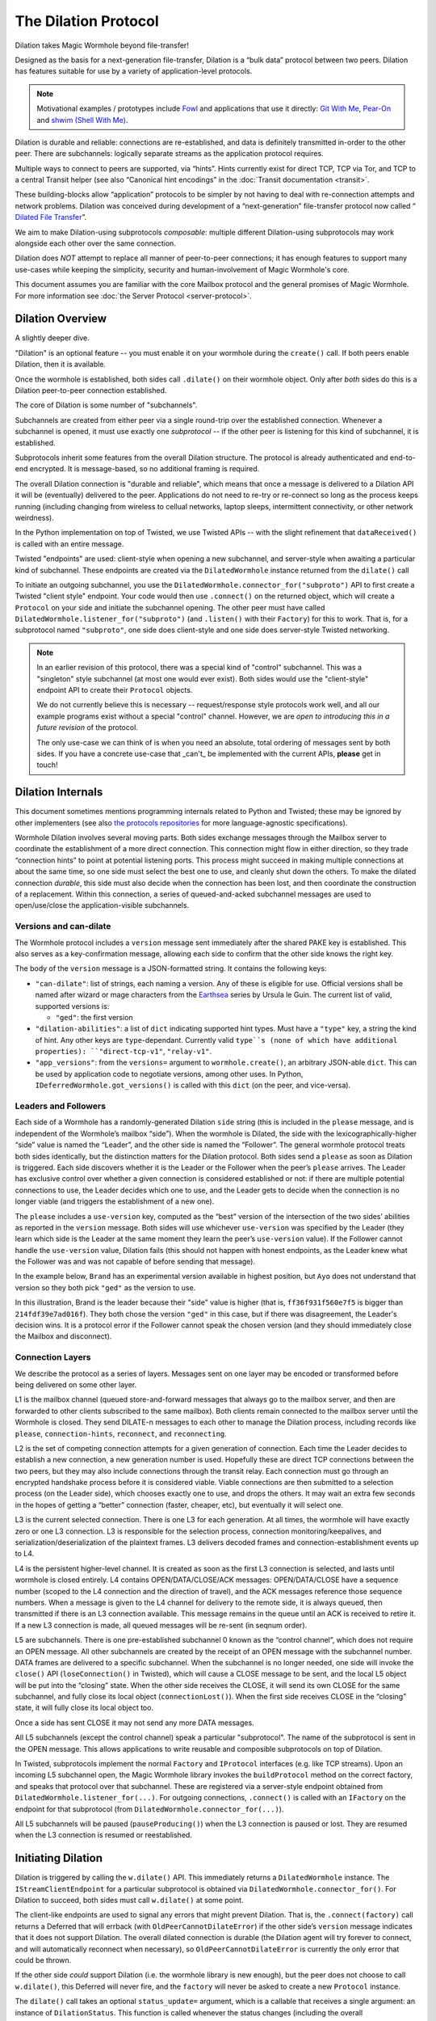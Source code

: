 The Dilation Protocol
=====================

Dilation takes Magic Wormhole beyond file-transfer!

Designed as the basis for a next-generation file-transfer, Dilation is a “bulk data” protocol between two peers.
Dilation has features suitable for use by a variety of application-level protocols.

.. NOTE::
    Motivational examples / prototypes include `Fowl <https://fowl.readthedocs.io/en/latest/>`_ and applications that use it directly: `Git With Me <https://sr.ht/~meejah/git-withme/>`_, `Pear-On <https://sr.ht/~meejah/pear-on/>`_ and `shwim (Shell With Me) <https://github.com/meejah/shwim>`_.

Dilation is durable and reliable: connections are re-established, and data is definitely transmitted in-order to the other peer.
There are subchannels: logically separate streams as the application protocol requires.

Multiple ways to connect to peers are supported, via “hints”.
Hints currently exist for direct TCP, TCP via Tor, and TCP to a central Transit helper (see also “Canonical hint encodings” in the :doc:`Transit documentation <transit>`.

These building-blocks allow “application” protocols to be simpler by not having to deal with re-connection attempts and network problems.
Dilation was conceived during development of a “next-generation” file-transfer protocol now called “ `Dilated File
Transfer <https://github.com/magic-wormhole/magic-wormhole-protocols/pull/23>`__”.

We aim to make Dilation-using subprotocols *composable*: multiple different Dilation-using subprotocols may work alongside each other over the same connection.

Dilation does *NOT* attempt to replace all manner of peer-to-peer connections; it has enough features to support many use-cases while keeping the simplicity, security and human-involvement of Magic Wormhole's core.

This document assumes you are familiar with the core Mailbox protocol and the general promises of Magic Wormhole.
For more information see :doc:`the Server Protocol <server-protocol>`.


Dilation Overview
-----------------

A slightly deeper dive.

"Dilation" is an optional feature -- you must enable it on your wormhole during the ``create()`` call.
If both peers enable Dilation, then it is available.

Once the wormhole is established, both sides call ``.dilate()`` on their wormhole object.
Only after *both* sides do this is a Dilation peer-to-peer connection established.

The core of Dilation is some number of "subchannels".

Subchannels are created from either peer via a single round-trip over the established connection.
Whenever a subchannel is opened, it must use exactly one *subprotocol* -- if the other peer is listening for this kind of subchannel, it is established.

Subprotocols inherit some features from the overall Dilation structure.
The protocol is already authenticated and end-to-end encrypted.
It is message-based, so no additional framing is required.

The overall Dilation connection is "durable and reliable", which means that once a message is delivered to a Dilation API it will be (eventually) delivered to the peer.
Applications do not need to re-try or re-connect so long as the process keeps running (including changing from wireless to cellual networks, laptop sleeps, intermittent connectivity, or other network weirdness).

In the Python implementation on top of Twisted, we use Twisted APIs -- with the slight refinement that ``dataReceived()`` is called with an entire message.

Twisted "endpoints" are used: client-style when opening a new subchannel, and server-style when awaiting a particular kind of subchannel.
These endpoints are created via the ``DilatedWormhole`` instance returned from the ``dilate()`` call

To initiate an outgoing subchannel, you use the ``DilatedWormhole.connector_for("subproto")`` API to first create a Twisted "client style" endpoint.
Your code would then use ``.connect()`` on the returned object, which will create a ``Protocol`` on your side and initiate the subchannel opening.
The other peer must have called ``DilatedWormhole.listener_for("subproto")`` (and ``.listen()`` with their ``Factory``) for this to work.
That is, for a subprotocol named ``"subproto"``, one side does client-style and one side does server-style Twisted networking.

.. NOTE::

    In an earlier revision of this protocol, there was a special kind of "control" subchannel.
    This was a "singleton" style subchannel (at most one would ever exist).
    Both sides would use the "client-style" endpoint API to create their ``Protocol`` objects.

    We do not currently believe this is necessary -- request/response style protocols work well, and all our example programs exist without a special "control" channel.
    However, we are *open to introducing this in a future revision* of the protocol.

    The only use-case we can think of is when you need an absolute, total ordering of messages sent by both sides.
    If you have a concrete use-case that _can't_ be implemented with the current APIs, **please** get in touch!



Dilation Internals
------------------

This document sometimes mentions programming internals related to Python
and Twisted; these may be ignored by other implementers (see also `the
protocols
repositories <https://github.com/magic-wormhole/magic-wormhole-protocols>`__
for more language-agnostic specifications).

Wormhole Dilation involves several moving parts. Both sides exchange
messages through the Mailbox server to coordinate the establishment of a
more direct connection. This connection might flow in either direction,
so they trade “connection hints” to point at potential listening ports.
This process might succeed in making multiple connections at about the
same time, so one side must select the best one to use, and cleanly shut
down the others. To make the dilated connection *durable*, this side
must also decide when the connection has been lost, and then coordinate
the construction of a replacement. Within this connection, a series of
queued-and-acked subchannel messages are used to open/use/close the
application-visible subchannels.

Versions and can-dilate
~~~~~~~~~~~~~~~~~~~~~~~

The Wormhole protocol includes a ``version`` message sent immediately
after the shared PAKE key is established. This also serves as a
key-confirmation message, allowing each side to confirm that the other
side knows the right key.

The body of the ``version`` message is a JSON-formatted string.
It contains the following keys:

- ``"can-dilate"``: list of strings, each naming a version. Any of these is eligible for use.
  Official versions shall be named after wizard or mage characters from
  the `Earthsea
  <https://en.wikipedia.org/wiki/List_of_characters_in_Earthsea>`_
  series by Ursula le Guin. The current list of valid, supported
  versions is:

  - ``"ged"``: the first version
- ``"dilation-abilities"``: a list of ``dict`` indicating supported
  hint types. Must have a ``"type"`` key, a string the kind of hint.
  Any other keys are ``type``-dependant. Currently valid ``type``s (none of which have additional properties): ``"direct-tcp-v1"``, ``"relay-v1"``.
- ``"app_versions"``: from the ``versions=`` argument to ``wormhole.create()``, an arbitrary JSON-able ``dict``.
  This can be used by application code to negotiate versions, among other uses. In Python, ``IDeferredWormhole.got_versions()`` is called with this ``dict`` (on the peer, and vice-versa).

.. seqdiag::

    seqdiag wormhole {
        Ayo; Mailbox; Brand;
        Ayo -> Brand [label="pake", color=blue]
        Ayo <- Brand [label="pake", color=darkgreen]
        === provisional key established ===
        Ayo <- Brand [label="version:\n can-dilate=[highdrake, ged]", color=darkgreen];
        Ayo -> Brand [label="version:\n can-dilate=[ged]", color=blue];

    }



Leaders and Followers
~~~~~~~~~~~~~~~~~~~~~

Each side of a Wormhole has a randomly-generated Dilation ``side``
string (this is included in the ``please`` message, and is independent
of the Wormhole’s mailbox “side”). When the wormhole is Dilated, the
side with the lexicographically-higher “side” value is named the
“Leader”, and the other side is named the “Follower”. The general
wormhole protocol treats both sides identically, but the distinction
matters for the Dilation protocol. Both sides send a ``please`` as soon
as Dilation is triggered. Each side discovers whether it is the Leader
or the Follower when the peer’s ``please`` arrives. The Leader has
exclusive control over whether a given connection is considered
established or not: if there are multiple potential connections to use,
the Leader decides which one to use, and the Leader gets to decide when
the connection is no longer viable (and triggers the establishment of a
new one).

The ``please`` includes a ``use-version`` key, computed as the “best”
version of the intersection of the two sides’ abilities as reported in
the ``version`` message. Both sides will use whichever
``use-version`` was specified by the Leader (they learn which side is
the Leader at the same moment they learn the peer’s ``use-version``
value). If the Follower cannot handle the ``use-version`` value,
Dilation fails (this should not happen with honest endpoints, as the
Leader knew what the Follower was and was not capable of before
sending that message).

In the example below, ``Brand`` has an experimental version available
in highest position, but ``Ayo`` does not understand that version so they
both pick ``"ged"`` as the version to use.

.. seqdiag::

    seqdiag wormhole {
    Ayo; Mailbox; Brand;

        Ayo -> Brand [label="version:\n can-dilate=[ged]", color=blue];
        Ayo <- Brand [label="version:\n can-dilate=[experiment, ged]", color=darkgreen];

        === have key-confirmation + versions\ndilate() has been called ===

        Ayo -> Brand [label="dilate-0:\n type=please\n side=214fdf39e7ad016f\n use-version=ged", color=blue];
        Ayo <- Brand [label="dilate-1:\n type=please\n side=ff36f931f560e7f5\n use-version=ged", color=darkgreen];
    }

In this illustration, Brand is the leader because their "side" value is higher (that is, ``ff36f931f560e7f5`` is bigger than ``214fdf39e7ad016f``).
They both chose the version ``"ged"`` in this case, but if there was disagreement, the Leader's decision wins.
It is a protocol error if the Follower cannot speak the chosen version (and they should immediately close the Mailbox and disconnect).


Connection Layers
~~~~~~~~~~~~~~~~~

We describe the protocol as a series of layers. Messages sent on one
layer may be encoded or transformed before being delivered on some other
layer.

L1 is the mailbox channel (queued store-and-forward messages that always
go to the mailbox server, and then are forwarded to other clients
subscribed to the same mailbox). Both clients remain connected to the
mailbox server until the Wormhole is closed. They send DILATE-n messages
to each other to manage the Dilation process, including records like
``please``, ``connection-hints``, ``reconnect``, and ``reconnecting``.

L2 is the set of competing connection attempts for a given generation of
connection. Each time the Leader decides to establish a new connection,
a new generation number is used. Hopefully these are direct TCP
connections between the two peers, but they may also include connections
through the transit relay. Each connection must go through an encrypted
handshake process before it is considered viable. Viable connections are
then submitted to a selection process (on the Leader side), which
chooses exactly one to use, and drops the others. It may wait an extra
few seconds in the hopes of getting a “better” connection (faster,
cheaper, etc), but eventually it will select one.

L3 is the current selected connection. There is one L3 for each
generation. At all times, the wormhole will have exactly zero or one L3
connection. L3 is responsible for the selection process, connection
monitoring/keepalives, and serialization/deserialization of the
plaintext frames. L3 delivers decoded frames and
connection-establishment events up to L4.

L4 is the persistent higher-level channel. It is created as soon as the
first L3 connection is selected, and lasts until wormhole is closed
entirely. L4 contains OPEN/DATA/CLOSE/ACK messages: OPEN/DATA/CLOSE have
a sequence number (scoped to the L4 connection and the direction of
travel), and the ACK messages reference those sequence numbers. When a
message is given to the L4 channel for delivery to the remote side, it
is always queued, then transmitted if there is an L3 connection
available. This message remains in the queue until an ACK is received to
retire it. If a new L3 connection is made, all queued messages will be
re-sent (in seqnum order).

L5 are subchannels. There is one pre-established subchannel 0 known as
the “control channel”, which does not require an OPEN message. All other
subchannels are created by the receipt of an OPEN message with the
subchannel number. DATA frames are delivered to a specific subchannel.
When the subchannel is no longer needed, one side will invoke the
``close()`` API (``loseConnection()`` in Twisted), which will cause a
CLOSE message to be sent, and the local L5 object will be put into the
“closing” state. When the other side receives the CLOSE, it will send its
own CLOSE for the same subchannel, and fully close its local object
(``connectionLost()``). When the first side receives CLOSE in the
“closing” state, it will fully close its local object too.

Once a side has sent CLOSE it may not send any more DATA messages.

All L5 subchannels (except the control channel) speak a particular
"subprotocol".  The name of the subprotocol is sent in the OPEN
message. This allows applications to write reusable and composible
subprotocols on top of Dilation.

In Twisted, subprotocols implement the normal ``Factory`` and
``IProtocol`` interfaces (e.g. like TCP streams).  Upon an incoming L5
subchannel open, the Magic Wormhole library invokes the
``buildProtocol`` method on the correct factory, and speaks that
protocol over that subchannel. These are registered via a server-style
endpoint obtained from ``DilatedWormhole.listener_for(...)``.  For
outgoing connections, ``.connect()`` is called with an ``IFactory`` on
the endpoint for that subprotocol (from
``DilatedWormhole.connector_for(...)``).

All L5 subchannels will be paused (``pauseProducing()``) when the L3
connection is paused or lost. They are resumed when the L3 connection is
resumed or reestablished.

Initiating Dilation
-------------------

Dilation is triggered by calling the ``w.dilate()`` API. This
immediately returns a ``DilatedWormhole`` instance. The
``IStreamClientEndpoint`` for a particular subprotocol is obtained via
``DilatedWormhole.connector_for()``. For Dilation to
succeed, both sides must call ``w.dilate()`` at some point.

The client-like endpoints are used to signal any errors that might
prevent Dilation. That is, the ``.connect(factory)`` call returns a
Deferred that will errback (with ``OldPeerCannotDilateError``) if the
other side’s ``version`` message indicates that it does not support
Dilation. The overall dilated connection is durable (the Dilation
agent will try forever to connect, and will automatically reconnect
when necessary), so ``OldPeerCannotDilateError`` is currently the only
error that could be thrown.

If the other side *could* support Dilation (i.e. the wormhole library is
new enough), but the peer does not choose to call ``w.dilate()``, this
Deferred will never fire, and the ``factory`` will never be asked to
create a new ``Protocol`` instance.

The ``dilate()`` call takes an optional ``status_update=`` argument,
which is a callable that receives a single argument: an instance of
``DilationStatus``. This function is called whenever the status
changes (including the overall ``WormholeStatus`` via the ``.mailbox``
member). The information contained in these two objects is intended to
facilitate UX to inform users (e.g. "is it connected?" etc)

The L1 (mailbox) path is used to deliver Dilation requests and
connection hints. The current mailbox protocol uses named “phases” to
distinguish messages (rather than behaving like a regular ordered
channel of arbitrary frames or bytes), and all-number phase names are
reserved for application data (sent via ``w.send_message()``). Therefore
the Dilation control messages use phases named ``DILATE-0``,
``DILATE-1``, etc. Each side maintains its own counter, so one side
might be up to e.g. ``DILATE-5`` while the other has only gotten as far
as ``DILATE-2``. This effectively creates a pair of unidirectional
streams of ``DILATE-n`` messages, each containing one or more Dilation
record, of various types described below. Note that all phases beyond
the initial VERSION and PAKE phases are encrypted by the shared session
key.

A future mailbox protocol might provide a simple ordered stream of typed
messages, with application records and Dilation records mixed together.

Each ``DILATE-n`` message is a JSON-encoded dictionary with a ``type``
field that has a string value. The dictionary will have other keys that
depend upon the type.

``w.dilate()`` triggers transmission of a ``please`` (i.e. “please
dilate”) record with a set of versions that can be accepted. Versions
use strings, rather than integers, to support experimental protocols,
however there is still a total ordering of preferability.

::

   { "type": "please",
     "side": "abcdef",
     "accepted-versions": ["1"]
   }

If one side receives a ``please`` before ``w.dilate()`` has been called
locally, the contents are stored in case ``w.dilate()`` is called in the
future. Once both ``w.dilate()`` has been called and the peer’s
``please`` has been received, the side determines whether it is the
Leader or the Follower. Both sides also compare ``accepted-versions``
fields to choose the best mutually-compatible version to use: they
should always pick the same one.

Then both sides begin the connection process for generation 1 by opening
listening sockets and sending ``connection-hint`` records for each one.
After a slight delay they will also open connections to the Transit
Relay of their choice and produce hints for it too. The receipt of
inbound hints (on both sides) will trigger outbound connection attempts.

Some number of these connections may succeed, and the Leader decides
which to use (via an in-band signal on the established connection). The
others are dropped.

If something goes wrong with the established connection and the Leader
decides a new one is necessary, the Leader will send a ``reconnect``
message. This might happen while connections are still being
established, or while the Follower thinks it still has a viable
connection (the Leader might observe problems that the Follower does
not), or after the Follower thinks the connection has been lost. In all
cases, the Leader is the only side which should send ``reconnect``. The
state machine code looks the same on both sides, for simplicity, but one
path on each side is never used.

Upon receiving a ``reconnect``, the Follower should stop any pending
connection attempts and terminate any existing connections (even if they
appear viable). Listening sockets may be retained, but any previous
connection made through them must be dropped.

Once all connections have stopped, the Follower should send a
``reconnecting`` message, then start the connection process for the next
generation, which will send new ``connection-hint`` messages for all
listening sockets.

Generations are non-overlapping. The Leader will drop all connections
from generation 1 before sending the ``reconnect`` for generation 2, and
will not initiate any gen-2 connections until it receives the matching
``reconnecting`` from the Follower. The Follower must drop all gen-1
connections before it sends the ``reconnecting`` response (even if it
thinks they are still functioning: if the Leader thought the gen-1
connection still worked, it wouldn’t have started gen-2).

(TODO: what about a follower->leader connection that was started before
start-dilation is received, and gets established on the Leader side
after start-dilation is sent? the follower will drop it after it
receives start-dilation, but meanwhile the leader may accept it as gen2)

(probably need to include the generation number in the handshake, or in
the derived key)

(TODO: reduce the number of round-trip stalls here, I’ve added too many)

Each side is in the “connecting” state (which encompasses both making
connection attempts and having an established connection) starting with
the receipt of a ``please-dilate`` message and a local ``w.dilate()``
call. The Leader remains in that state until it abandons the connection
and sends a ``reconnect`` message, at which point it remains in the
“flushing” state until the Follower’s ``reconnecting`` message is
received. The Follower remains in “connecting” until it receives
``reconnect``, then it stays in “dropping” until it finishes halting all
outstanding connections, after which it sends ``reconnecting`` and
switches back to “connecting”.

“Connection hints” are type/address/port records that tell the other
side of likely targets for L2 connections. Both sides will try to
determine their external IP addresses, listen on a TCP port, and
advertise ``(tcp, external-IP, port)`` as a connection hint. The Transit
Relay is also used as a (lower-priority) hint. These are sent in
``connection-hint`` records, which can be sent any time after both
sending and receiving a ``please`` record. Each side will initiate
connections upon receipt of the hints.

::

   { "type": "connection-hints",
     "hints": [ ... ]
   }

Hints can arrive at any time. One side might immediately send hints that
can be computed quickly, then send additional hints later as they become
available. For example, it might enumerate the local network interfaces
and send hints for all of the LAN addresses first, then send
port-forwarding (UPnP) requests to the local router. When the forwarding
is established (providing an externally-visible IP address and port), it
can send additional hints for that new endpoint. If the other peer
happens to be on the same LAN, the local connection can be established
without waiting for the router’s response.

Connection Hint Format
~~~~~~~~~~~~~~~~~~~~~~

Each member of the ``hints`` field describes a potential L2 connection
target endpoint, with an associated priority and a set of hints.

The priority is a number (positive or negative float), where larger
numbers indicate that the client supplying that hint would prefer to use
this connection over others of lower number. This indicates a sense of
cost or performance. For example, the Transit Relay is lower priority
than a direct TCP connection, because it incurs a bandwidth cost (on the
relay operator), as well as adding latency.

Each endpoint has a set of hints, because the same target might be
reachable by multiple hints. Once one hint succeeds, there is no point
in using the other hints.

TODO: think this through some more. What’s the example of a single
endpoint reachable by multiple hints? Should each hint have its own
priority, or just each endpoint?


L2 protocol
-----------

Upon successful connection (``connectionMade()`` in Twisted), both sides
send their handshake message. The Leader sends the ASCII bytes
``"Magic-Wormhole Dilation Handshake v1 Leader\n\n"``. The Follower
sends the ASCII bytes
``"Magic-Wormhole Dilation Handshake v1 Follower\n\n"``. This should
trigger an immediate error for most non-magic-wormhole listeners
(e.g. HTTP servers that were contacted by accident). If the wrong
handshake is received, the connection must be dropped. For debugging
purposes, the node might want to keep looking at data beyond the first
incorrect character and log a few hundred characters until the first
newline.

Everything beyond the last byte of the handshake consists of Noise
protocol messages.

L2 Message Framing
~~~~~~~~~~~~~~~~~~

Noise itself has a 65535-byte (``2**16 - 1``) limit on encoded message
sizes – however the *payload* is 16 bytes smaller that this limit. The
L2 protocol can deliver any *encoded* message up to an unsigned 4-byte
integer in length (4.0 GiB or ``2**32`` bytes). Due to overhead, the
actual limit for the payload of each frame is 4293918703 bytes (65537
Noise messages with 65519 bytes of payload each).

The encoding works like this: there is a 4-byte big-endian length field,
followed by some number of Noise packets. There is no leading length
field on each Noise packet: implementations MUST respect the Noise
limits. So if the length field indicates a message bigger than 65535,
the reader pulls 65535 bytes out of the stream, decrypts that blob as a
Noise message, subtracts 65535 from the total and continues. The last
Noise message will obviously be less than or exactly 65535 bytes.

The entire decoded blob is then “one L2 message” and is delivered
upstream.

On the encoding side, note that 16 bytes of each maximum 65535-byte
Noise message is used for authentication data. This means that when
encoding *payload*, implementations pull at most 65519 bytes of
plaintext at once and encrypt it (yielding 65535 bytes of ciphertext).
Implementations should avoid sending enormous messages like this, but it
is possible.

The Noise cryptography uses the ``NNpsk0`` pattern with the Leader as
the first party (``"-> psk, e"`` in the Noise spec), and the Follower as
the second (``"<- e, ee"``). The pre-shared-key is the “Dilation key”,
which is statically derived from the master PAKE key using HKDF. Each L2
connection uses the same Dilation key, but different ephemeral keys, so
each gets a different session key.

The exact Noise protocol in use is
``"Noise_NNpsk0_25519_ChaChaPoly_BLAKE2s"``.

The HKDF used to derive the “Dilation key” is the RFC5869 HMAC
construction, with: shared-key-material consisting of the PAKE key; a
tag of the ASCII bytes ``"dilation-v1"``; no salt; and length equal to
32 bytes. The hash algorithm is SHA256. (The exact HKDF derivation is in
``wormhole/util.py``, wrapping an underlying ``cryptography`` library
primitive).

The Leader sends the first message, which is a psk-encrypted ephemeral
key. The Follower sends the next message, its own psk-encrypted
ephemeral key. These two messages are known as “handshake messages” in
the Noise protocol, and must be processed in a specific order (the
Leader must not accept the Follower’s message until it has generated its
own). Noise allows handshake messages to include a payload, but we do
not use this feature.

All subsequent messages are known as “Noise transport messages”, and use
independent channels for each direction, so they no longer have ordering
dependencies. Transport messages are encrypted by the shared key, in a
form that evolves as more messages are sent.

The Follower’s first transport message is an empty packet, which we use
as a “key confirmation message” (KCM).

The Leader doesn’t send a transport message right away: it waits to see
the Follower’s KCM, which indicates this connection is viable (i.e. the
Follower used the same Dilation key as the Leader, which means they both
used the same wormhole code).

The Leader delivers the now-viable protocol object to the L3 manager,
which will decide which connection to select. When some L2 connection is
selected to be the new L3, the Leader finally sends an empty KCM of its
own over that L2, to let the Follower know which connection has been
selected. All other L2 connections (either viable or still in handshake)
are dropped, and all other connection attempts are cancelled. All
listening sockets may or may not be shut down (TODO: think about it).

After sending their KCM, the Follower will wait for either an empty KCM
(at which point the L2 connection is delivered to the Dilation manager
as the new L3), a disconnection, or an invalid message (which causes the
connection to be dropped). Other connections and/or listening sockets
are stopped.

L2 Message Payload Encoding
~~~~~~~~~~~~~~~~~~~~~~~~~~~

Above, we talk about *frames*. Inside each frame is a plaintext payload
(of maximum 4293918703 bytes as above). These plaintexts are
binary-encoded messages of the L2 protocol layer, consisting of these
types with corresponding 1-byte tags:

-  KCM: ``0x00``
-  PING: ``0x01``
-  PONG: ``0x02``
-  OPEN: ``0x03``
-  DATA: ``0x04``
-  CLOSE: ``0x05``
-  ACK: ``0x06``

Every message starts with its tag. Following the tag is a
message-specific encoding. In all messages, a “subchannel-id” (if
present) is a 4-byte big-endian unsigned int. A “sequence-number” (if
present) is a 4-byte big-endian unsigned int.

The messages are encoded like this (after the tag):

-  KCM: no other data
-  PING: arbitrary 4 byte “ping id”
-  PONG: arbitrary 4 byte “ping id”
-  OPEN: subchannel-id, sequence-number
-  DATA: subchannel-id, sequence-number, data
-  CLOSE: subchannel-id, sequence-number
-  ACK: sequence-number

For example, an OPEN would be encoded in 9 bytes of payload – so the
resulting Noise message is 9 + 16 bytes, surrounded by a frame with
leading 4-byte size for 29 bytes. A DATA message is thus 9 bytes plus
the actual “data payload” (when wrapped in Noise, and following the
limits in the framing section, this means the absolute biggest single
application message possible is 4293918703 - 9 or 4293918694 bytes).

Python Implementation Details
~~~~~~~~~~~~~~~~~~~~~~~~~~~~~

For developers attempting to understand the Python reference
implementation (in the ``wormhole._dilation`` package):

Internally, the overall endeavour is managed by the ``Manager`` object.
For each generation, a single ``Connection`` object is created; this
object manages the race between potential hints-based peer connections.
A ``DilatedConnctionProtocol`` instance manages the Noise session
itself.

It knows via its ``_role`` attribute whether it is on the Leader or
Follower side, which affects both the role it plays in the Noise
pattern, and the reaction to receiving the handshake message / ephemeral
key (for which only the Follower sends an empty KCM message).

After that, the ``DilatedConnectionProtocol`` notifies the management
objects in three situations:

-  the Noise session produces a valid KCM message (``Connector``
   notified with ``add_candidate()``).
-  the Noise session reports a failed decryption (``Manager`` notified
   via ``connector_connection_lost()``)
-  the TCP session is lost (``Manager`` notified via
   ``connector_connection_lost()``)

During “normal operation” (after handshakes and KCMs), the ``Manager``
is notified on every received and decrypted message (via
``got_record``).

The L3 management object uses this reference to either close the
connection (for errors or when the selection process chooses someone
else), to send the KCM message (after selection, only for the Leader),
or to send other L4 messages. The L3 object will retain a reference to
the winning L2 object. See also the state-machine diagrams.


L3 protocol
-----------

The L3 layer is responsible for connection selection,
monitoring/keepalives, and message (de)serialization. Framing is handled
by L2, so the inbound L3 codepath receives single-message bytestrings,
and delivers the same down to L2 for encryption, framing, and
transmission.

Connection selection takes place exclusively on the Leader side, and
includes the following:

-  receipt of viable L2 connections from below (indicated by the first
   valid decrypted frame received for any given connection)
-  expiration of a timer
-  comparison of TBD quality/desirability/cost metrics of viable
   connections
-  selection of winner
-  instructions to losing connections to disconnect
-  delivery of KCM message through winning connection
-  retain reference to winning connection

On the Follower side, the L3 manager just waits for the first connection
to receive the Leader’s KCM, at which point it is retained and all
others are dropped.

The L3 manager knows which “generation” of connection is being
established. Each generation uses a different Dilation key (?), and is
triggered by a new set of L1 messages. Connections from one generation
should not be confused with those of a different generation.

Each time a new L3 connection is established, the L4 protocol is
notified. It will will immediately send all the L4 messages waiting in
its outbound queue. The L3 protocol simply wraps these in Noise frames
and sends them to the other side.

The L3 manager monitors the viability of the current connection, and
declares it as lost when bidirectional traffic cannot be maintained. It
uses PING and PONG messages to detect this. These also serve to keep NAT
entries alive, since many firewalls will stop forwarding packets if they
don’t observe any traffic for e.g. 5 minutes.

Our goals are:

-  don’t allow more than 30? seconds to pass without at least *some*
   data being sent along each side of the connection
-  allow the Leader to detect silent connection loss within 60? seconds
-  minimize overhead

We need both sides to:

-  maintain a 30-second repeating timer
-  set a flag each time we write to the connection
-  each time the timer fires, if the flag was clear then send a PONG,
   otherwise clear the flag

In addition, the Leader must:

-  run a 60-second repeating timer (ideally somewhat offset from the
   other)
-  set a flag each time we receive data from the connection
-  each time the timer fires, if the flag was clear then drop the
   connection, otherwise clear the flag

In the future, we might have L2 links that are less connection-oriented,
which might have a unidirectional failure mode, at which point we’ll
need to monitor full roundtrips. To accomplish this, the Leader will
send periodic unconditional PINGs, and the Follower will respond with
PONGs. If the Leader->Follower connection is down, the PINGs won’t
arrive and no PONGs will be produced. If the Follower->Leader direction
has failed, the PONGs won’t arrive. The delivery of both will be delayed
by actual data, so the timeouts should be adjusted if we see regular
data arriving.

If the connection is dropped before the wormhole is closed (either the
other end explicitly dropped it, we noticed a problem and told TCP to
drop it, or TCP noticed a problem itself), the Leader-side L3 manager
will initiate a reconnection attempt. This uses L1 to send a new DILATE
message through the mailbox server, along with new connection hints.
Eventually this will result in a new L3 connection being established.

Finally, L3 is responsible for message serialization and
deserialization. L2 performs decryption and delivers plaintext frames to
L3. Each frame starts with a one-byte type indicator. The rest of the
message depends upon the type:

-  0x00 PING, 4-byte ping-id
-  0x01 PONG, 4-byte ping-id
-  0x02 OPEN, 4-byte subchannel-id, 4-byte seqnum
-  0x03 DATA, 4-byte subchannel-id, 4-byte seqnum, variable-length
   payload
-  0x04 CLOSE, 4-byte subchannel-id, 4-byte seqnum
-  0x05 ACK, 4-byte response-seqnum

All seqnums are big-endian, and are provided by the L4 protocol. The
other fields are arbitrary and not interpreted as integers. The
subchannel-ids must be allocated by both sides without collision, but
otherwise they are only used to look up L5 objects for dispatch. The
response-seqnum is always copied from the OPEN/DATA/CLOSE packet being
acknowledged.

L3 consumes the PING and PONG messages. Receiving any PING will provoke
a PONG in response, with a copy of the ping-id field. The 30-second
timer will produce unprovoked PONGs with a ping-id of all zeros. A
future viability protocol will use PINGs to test for roundtrip
functionality.

All other messages (OPEN/DATA/CLOSE/ACK) are deserialized and delivered
“upstairs” to the L4 protocol handler.

The current L3 connection’s ``IProducer``/``IConsumer`` interface is
made available to the L4 flow-control manager.

L4 protocol
-----------

The L4 protocol manages a durable stream of OPEN/DATA/CLOSE/ACK
messages. Since each will be enclosed in a Noise frame before they pass
to L3, they do not need length fields or other framing.

Each OPEN/DATA/CLOSE has a sequence number, starting at 0, and
monotonically increasing by 1 for each message. Each direction has a
separate number space.

The L4 manager maintains a double-ended queue of unacknowledged outbound
messages. Subchannel activity (opening, closing, sending data) cause
messages to be added to this queue. If an L3 connection is available,
these messages are also sent over that connection, but they remain in
the queue in case the connection is lost and they must be retransmitted
on some future replacement connection. Messages stay in the queue until
they can be retired by the receipt of an ACK with a matching
response-sequence-number. This provides reliable message delivery that
survives the L3 connection being replaced.

ACKs are not acked, nor do they have seqnums of their own. Each inbound
side remembers the highest ACK it has sent, and ignores incoming
OPEN/DATA/CLOSE messages with that sequence number or higher. This
ensures in-order at-most-once processing of OPEN/DATA/CLOSE messages.

Each inbound OPEN message causes a new L5 subchannel object to be
created. Subsequent DATA/CLOSE messages for the same subchannel-id are
delivered to that object.

Each time an L3 connection is established, the side will immediately
send all L4 messages waiting in the outbound queue. A future protocol
might reduce this duplication by including the highest received
sequence number in the L1 PLEASE message, which would effectively
retire queued messages before initiating the L2 connection process. On
any given L3 connection, all messages are sent in-order. The receipt
of an ACK for seqnum ``N`` allows all messages with ``seqnum <= N`` to
be retired.

The L4 layer is also responsible for managing flow control among the L3
connection and the various L5 subchannels.

L5 subchannels
--------------

The L5 layer consists of a collection of “subchannel” objects, a
dispatcher, and the endpoints that provide the Twisted-flavored API.

Other than the “control channel”, all subchannels are created by a
client endpoint connection API. The side that calls this API is named
the Initiator, and the other side is named the Acceptor. Subchannels can
be initiated in either direction, independent of the Leader/Follower
distinction. For a typical file-transfer application, the subchannel
would be initiated by the side seeking to send a file.

Each subchannel uses a distinct subchannel-id, which is a four-byte
identifier. Both directions share a number space (unlike L4 seqnums), so
the rule is that the Leader side sets the last bit of the last byte to a
1, while the Follower sets it to a 0. These are not generally treated as
integers, however for the sake of debugging, the implementation
generates them with a simple big-endian-encoded counter (``counter*2+1``
for the Leader, ``counter*2+2`` for the Follower, with id ``0`` reserved
for the control channel).

When the ``client_ep.connect()`` API is called, the Initiator allocates
a subchannel-id and sends an OPEN. It can then immediately send DATA
messages with the outbound data (there is no special response to an
OPEN, so there is no need to wait). The Acceptor will trigger their
``.connectionMade`` handler upon receipt of the OPEN.

Subchannels are durable: they do not close until one side calls
``.loseConnection`` on the subchannel object (or the enclosing Wormhole
is closed). Either the Initiator or the Acceptor can call
``.loseConnection``. This causes a CLOSE message to be sent (with the
subchannel-id). The other side will send its own CLOSE message in
response. Each side will signal the ``.connectionLost()`` event upon
receipt of a CLOSE.

There is no equivalent to TCP’s “half-closed” state, however if only one
side calls ``close()``, then all data written before that call will be
delivered before the other side observes ``.connectionLost()``. Any
inbound data that was queued for delivery before the other side sees the
CLOSE will still be delivered to the side that called ``close()`` before
it sees ``.connectionLost()``. Internally, the side which called
``.loseConnection`` will remain in a special “closing” state until the
CLOSE response arrives, during which time DATA payloads are still
delivered. After calling ``close()`` (or receiving CLOSE), any outbound
``.write()`` calls will trigger an error.

(TODO: it would be nice to have half-close, especially for simple
FTP-like file transfers)

DATA payloads that arrive for a non-open subchannel are logged and
discarded.

This protocol calls for one OPEN and two CLOSE messages for each
subchannel, with some arbitrary number of DATA messages in between.
Subchannel-ids should not be reused (it would probably work, the
protocol hasn’t been analyzed enough to be sure).

The “control channel” is special. It uses a subchannel-id of all zeros,
and is opened implicitly by both sides as soon as the first L3
connection is selected. It is routed to a special client-on-both-sides
endpoint, rather than causing the listening endpoint to accept a new
connection. This avoids the need for application-level code to negotiate
who should be the one to open it. The Leader/Follower distinction is
private to the Wormhole internals: applications are not obligated to
pick a side. Applications which need to negotiate their way into
asymmetry should send a random number through the control channel and
use it to assign themselves an application-level role.

OPEN and CLOSE messages for the control channel are logged and
discarded. The control-channel client endpoints can only be used once,
and does not close until the Wormhole itself is closed.

Each OPEN/DATA/CLOSE message is delivered to the L4 object for queueing,
delivery, and eventual retirement. The L5 layer does not keep track of
old messages.

Flow Control
~~~~~~~~~~~~

Subchannels are flow-controlled by pausing their writes when the L3
connection is paused, and pausing the L3 connection when the subchannel
signals a pause. When the outbound L3 connection is full, *all*
subchannels are paused. Likewise the inbound connection is paused if
*any* of the subchannels asks for a pause. This is much easier to
implement and improves our utilization factor (we can use TCP’s
window-filling algorithm, instead of rolling our own), but will block
all subchannels even if only one of them gets full. This shouldn’t
matter for many applications, but might be noticeable when combining
very different kinds of traffic (e.g. a chat conversation sharing a
wormhole with file-transfer might prefer the IM text to take priority).

(TODO: it would be nice to have per-subchannel flow control)

Each subchannel implements Twisted’s ``ITransport``, ``IProducer``, and
``IConsumer`` interfaces. The Endpoint API causes a new ``IProtocol``
object to be created (by the caller’s factory) and glued to the
subchannel object in the ``.transport`` property, as is standard in
Twisted-based applications.

All subchannels are also paused when the L3 connection is lost, and are
unpaused when a new replacement connection is selected.
